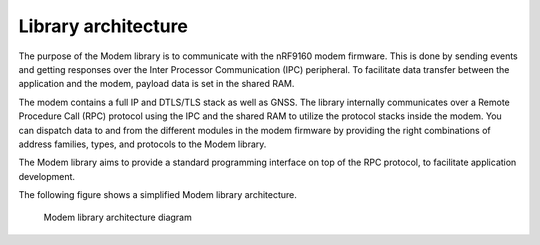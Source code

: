 .. _architecture:

Library architecture
####################

The purpose of the Modem library is to communicate with the nRF9160 modem firmware.
This is done by sending events and getting responses over the Inter Processor Communication (IPC) peripheral.
To facilitate data transfer between the application and the modem, payload data is set in the shared RAM.

The modem contains a full IP and DTLS/TLS stack as well as GNSS.
The library internally communicates over a Remote Procedure Call (RPC) protocol using the IPC and the shared RAM to utilize the protocol stacks inside the modem.
You can dispatch data to and from the different modules in the modem firmware by providing the right combinations of address families, types, and protocols to the Modem library.

The Modem library aims to provide a standard programming interface on top of the RPC protocol, to facilitate application development.

The following figure shows a simplified Modem library architecture.

.. figure:: images/nrf_modem_architecture.svg
   :alt: Modem library architecture diagram

   Modem library architecture diagram
